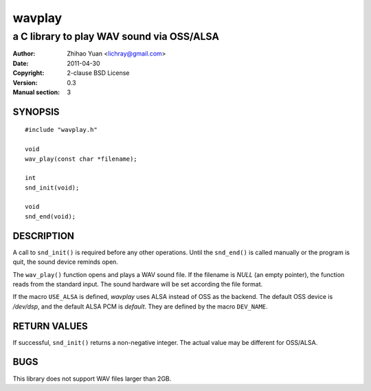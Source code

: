 =======
wavplay
=======

-------------------------------------------
a C library to play WAV sound via OSS/ALSA
-------------------------------------------

:Author: Zhihao Yuan <lichray@gmail.com>
:Date:   2011-04-30
:Copyright: 2-clause BSD License
:Version: 0.3
:Manual section: 3

SYNOPSIS
=========

::

 #include "wavplay.h"

 void
 wav_play(const char *filename);

 int
 snd_init(void);

 void
 snd_end(void);

DESCRIPTION
============

A call to ``snd_init()`` is required before any other operations. Until the ``snd_end()`` is called manually or the program is quit, the sound device reminds open.

The ``wav_play()`` function opens and plays a WAV sound file. If the filename is `NULL` (an empty pointer), the function reads from the standard input. The sound hardware will be set according the file format.

If the macro ``USE_ALSA`` is defined, `wavplay` uses ALSA instead of OSS as the backend. The default OSS device is `/dev/dsp`, and the default ALSA PCM is `default`. They are defined by the macro ``DEV_NAME``.

RETURN VALUES
==============
If successful, ``snd_init()`` returns a non-negative integer. The actual value may be different for OSS/ALSA.

BUGS
=====

This library does not support WAV files larger than 2GB.

